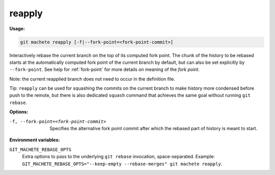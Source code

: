 .. _reapply:

reapply
=======
**Usage:**

.. code-block:: shell

    git machete reapply [-f|--fork-point=<fork-point-commit>]

Interactively rebase the current branch on the top of its computed fork point.
The chunk of the history to be rebased starts at the automatically computed fork point of the current branch by default,
but can also be set explicitly by ``--fork-point``.
See help for :ref:`fork-point` for more details on meaning of the *fork point*.

Note: the current reapplied branch does not need to occur in the definition file.

Tip: ``reapply`` can be used for squashing the commits on the current branch to make history more condensed before push to the remote,
but there is also dedicated ``squash`` command that achieves the same goal without running ``git rebase``.

**Options:**

-f, --fork-point=<fork-point-commit>    Specifies the alternative fork point commit after which the rebased part of history is meant to start.

**Environment variables:**

``GIT_MACHETE_REBASE_OPTS``
    Extra options to pass to the underlying ``git rebase`` invocation, space-separated.
    Example: ``GIT_MACHETE_REBASE_OPTS="--keep-empty --rebase-merges" git machete reapply``.
